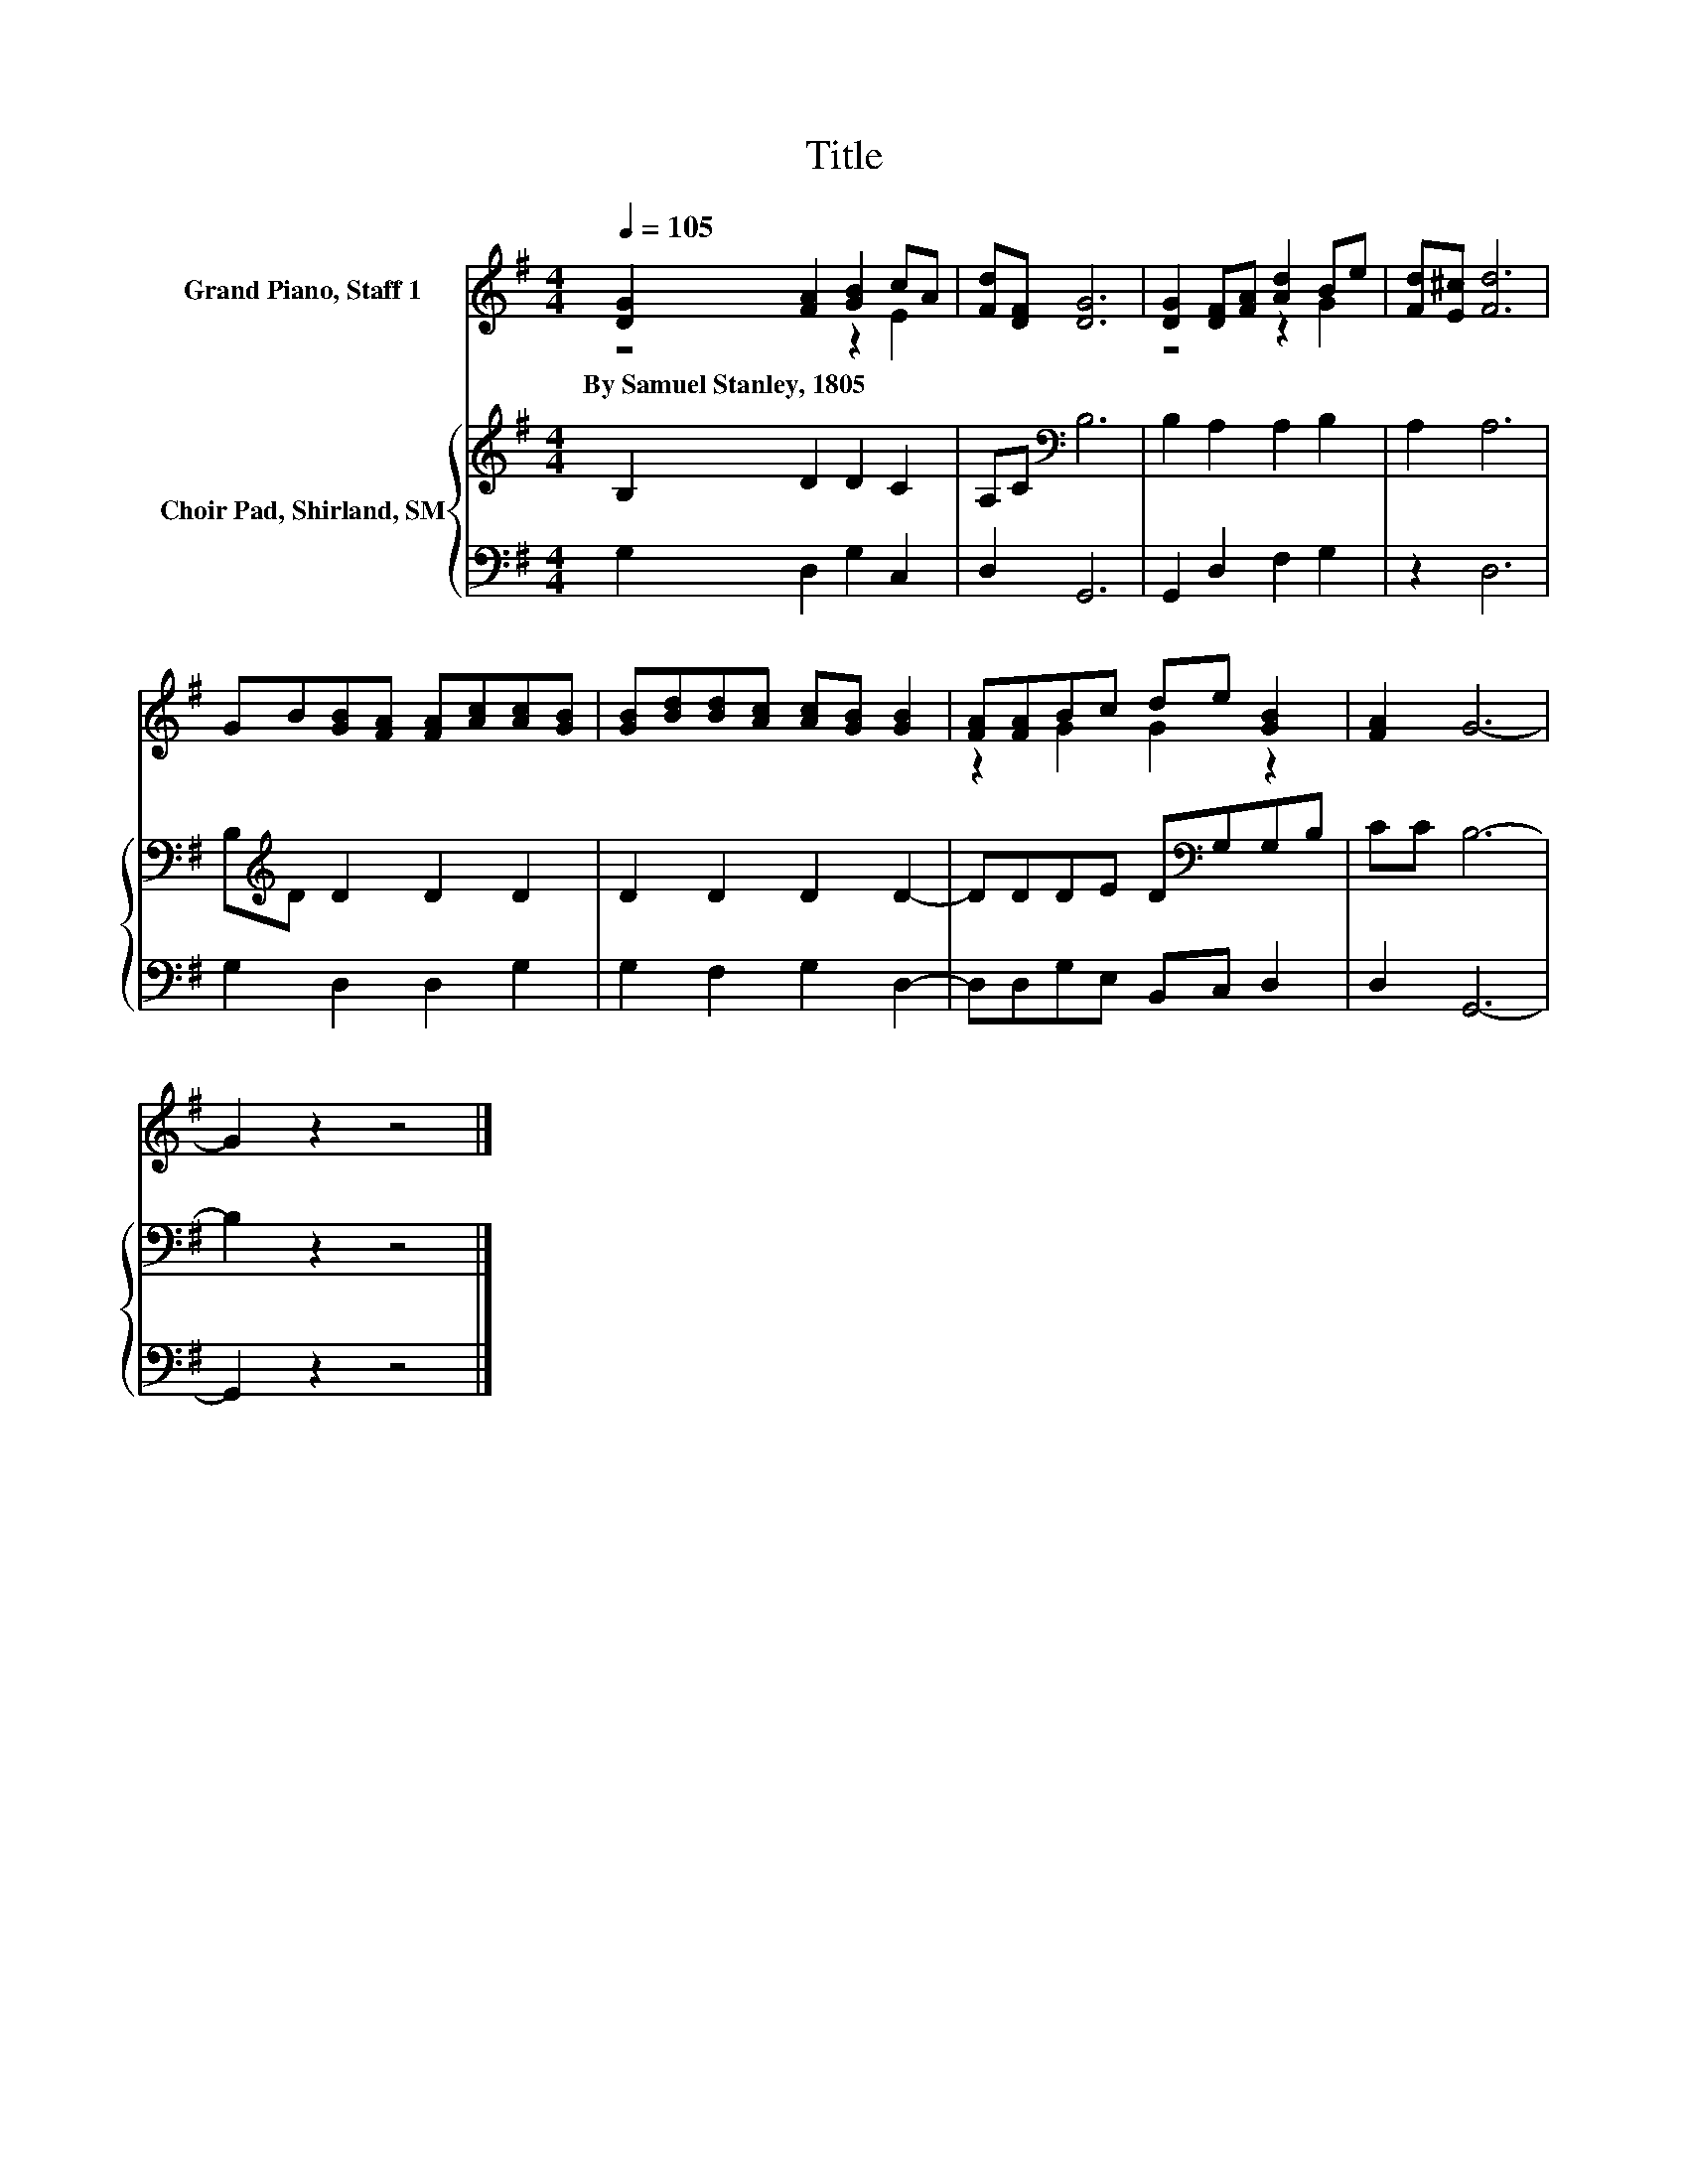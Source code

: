 X:1
T:Title
%%score ( 1 2 ) { 3 | 4 }
L:1/8
Q:1/4=105
M:4/4
K:G
V:1 treble nm="Grand Piano, Staff 1"
V:2 treble 
V:3 treble nm="Choir Pad, Shirland, SM"
V:4 bass 
V:1
 [DG]2 [FA]2 [GB]2 cA | [Fd][DF] [DG]6 | [DG]2 [DF][FA] [Ad]2 Be | [Fd][E^c] [Fd]6 | %4
w: By~Samuel~Stanley,~1805 * * * *||||
 GB[GB][FA] [FA][Ac][Ac][GB] | [GB][Bd][Bd][Ac] [Ac][GB] [GB]2 | [FA][FA]Bc de [GB]2 | [FA]2 G6- | %8
w: ||||
 G2 z2 z4 |] %9
w: |
V:2
 z4 z2 E2 | x8 | z4 z2 G2 | x8 | x8 | x8 | z2 G2 G2 z2 | x8 | x8 |] %9
V:3
 B,2 D2 D2 C2 | A,C[K:bass] B,6 | B,2 A,2 A,2 B,2 | A,2 A,6 | B,[K:treble]D D2 D2 D2 | %5
 D2 D2 D2 D2- | DDDE D[K:bass]G,G,B, | CC B,6- | B,2 z2 z4 |] %9
V:4
 G,2 D,2 G,2 C,2 | D,2 G,,6 | G,,2 D,2 F,2 G,2 | z2 D,6 | G,2 D,2 D,2 G,2 | G,2 F,2 G,2 D,2- | %6
 D,D,G,E, B,,C, D,2 | D,2 G,,6- | G,,2 z2 z4 |] %9

